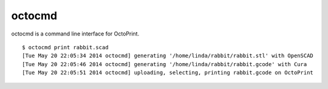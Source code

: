 octocmd
=======

octocmd is a command line interface for OctoPrint.

::

  $ octocmd print rabbit.scad
  [Tue May 20 22:05:34 2014 octocmd] generating '/home/linda/rabbit/rabbit.stl' with OpenSCAD
  [Tue May 20 22:05:46 2014 octocmd] generating '/home/linda/rabbit/rabbit.gcode' with Cura
  [Tue May 20 22:05:51 2014 octocmd] uploading, selecting, printing rabbit.gcode on OctoPrint

